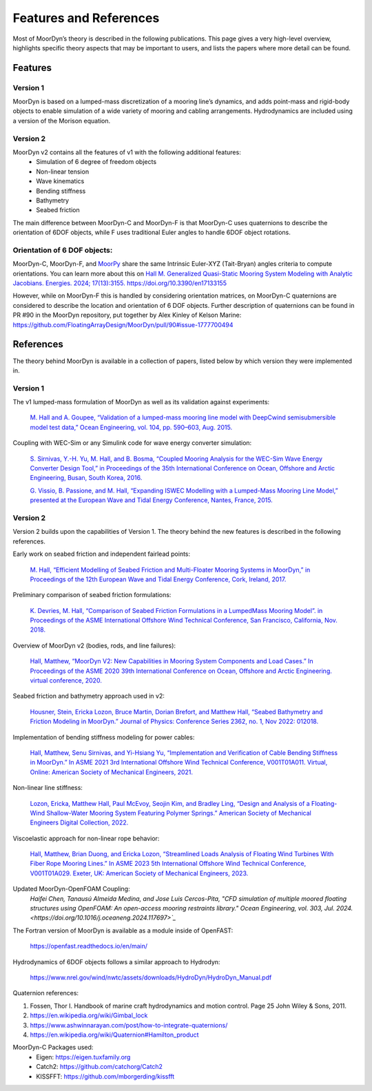 Features and References
=======================
.. _theory:

Most of MoorDyn’s theory is described in the following publications. This page 
gives a very high-level overview, highlights specific theory aspects that may 
be important to users, and lists the papers where more detail can be found.

Features
--------

Version 1
^^^^^^^^^
MoorDyn is based on a lumped-mass discretization of a mooring line’s dynamics, and adds point-mass and rigid-body objects to enable simulation of a wide 
variety of mooring and cabling arrangements. Hydrodynamics are included using a version of the Morison equation.

Version 2
^^^^^^^^^
MoorDyn v2 contains all the features of v1 with the following additional features:
  - Simulation of 6 degree of freedom objects
  - Non-linear tension
  - Wave kinematics
  - Bending stiffness
  - Bathymetry
  - Seabed friction

The main difference between MoorDyn-C and MoorDyn-F is that MoorDyn-C uses quaternions to describe the orientation of 6DOF objects, while F uses traditional Euler angles to handle 6DOF object rotations.

Orientation of 6 DOF objects:
^^^^^^^^^^^^^^^^^^^^^^^^^^^^^

MoorDyn-C, MoorDyn-F, and `MoorPy <https://github.com/NREL/MoorPy>`_ share the
same Intrinsic Euler-XYZ (Tait-Bryan) angles criteria to compute orientations.
You can learn more about this on
`Hall M. Generalized Quasi-Static Mooring System Modeling with Analytic Jacobians. Energies. 2024; 17(13):3155. https://doi.org/10.3390/en17133155 <https://www.mdpi.com/1996-1073/17/13/3155>`_

However, while on MoorDyn-F this is handled by considering orientation
matrices, on MoorDyn-C quaternions are considered to describe the location and
orientation of 6 DOF objects.
Further description of quaternions can be found in PR #90 in the MoorDyn
repository, put together by Alex Kinley of Kelson Marine:
https://github.com/FloatingArrayDesign/MoorDyn/pull/90#issue-1777700494

References
----------

The theory behind MoorDyn is available in a collection of papers, listed below by which version they were implemented in.

Version 1
^^^^^^^^^
The v1 lumped-mass formulation of MoorDyn as well as its validation against experiments:

  `M. Hall and A. Goupee, “Validation of a lumped-mass mooring line model with DeepCwind semisubmersible model test data,” 
  Ocean Engineering, vol. 104, pp. 590–603, Aug. 2015. <http://www.sciencedirect.com/science/article/pii/S0029801815002279>`_

Coupling with WEC-Sim or any Simulink code for wave energy converter simulation:

  `S. Sirnivas, Y.-H. Yu, M. Hall, and B. Bosma, “Coupled Mooring Analysis for the WEC-Sim Wave Energy Converter Design Tool,” 
  in Proceedings of the 35th International Conference on Ocean, Offshore and Arctic Engineering, Busan, South Korea, 2016.
  <http://www.nrel.gov/docs/fy16osti/65918.pdf>`_

  `G. Vissio, B. Passione, and M. Hall, “Expanding ISWEC Modelling with a Lumped-Mass Mooring Line Model,” 
  presented at the European Wave and Tidal Energy Conference, Nantes, France, 2015. <http://matt-hall.ca/docs/vissio_2015_eim.pdf>`_

Version 2
^^^^^^^^^

Version 2 builds upon the capabilities of Version 1. The theory behind the new features is described in the following references. 

Early work on seabed friction and independent fairlead points:

  `M. Hall, “Efficient Modelling of Seabed Friction and Multi-Floater Mooring Systems in MoorDyn,” 
  in Proceedings of the 12th European Wave and Tidal Energy Conference, Cork, Ireland, 2017. <http://matt-hall.ca/docs/hall_2017_ems.pdf>`_

Preliminary comparison of seabed friction formulations:

  `K. Devries, M. Hall, “Comparison of Seabed Friction Formulations in a LumpedMass Mooring Model”. in Proceedings of the ASME 
  International Offshore Wind Technical Conference, San Francisco, California, Nov. 2018. <http://matt-hall.ca/publications.html>`_

Overview of MoorDyn v2 (bodies, rods, and line failures):

  `Hall, Matthew, “MoorDyn V2: New Capabilities in Mooring System Components and Load Cases.” In Proceedings of the ASME 2020 39th International 
  Conference on Ocean, Offshore and Arctic Engineering. virtual conference, 2020. <https://www.nrel.gov/docs/fy20osti/76555.pdf>`_

Seabed friction and bathymetry approach used in v2:

  `Housner, Stein, Ericka Lozon, Bruce Martin, Dorian Brefort, and Matthew Hall, “Seabed Bathymetry and Friction Modeling in MoorDyn.” Journal of 
  Physics: Conference Series 2362, no. 1, Nov 2022: 012018. <https://doi.org/10.1088/1742-6596/2362/1/012018>`_

Implementation of bending stiffness modeling for power cables:

  `Hall, Matthew, Senu Sirnivas, and Yi-Hsiang Yu, “Implementation and Verification of Cable Bending Stiffness in MoorDyn.” In ASME 2021 3rd International Offshore Wind 
  Technical Conference, V001T01A011. Virtual, Online: American Society of Mechanical Engineers, 2021. <https://doi.org/10.1115/IOWTC2021-3565>`_

Non-linear line stiffness:

 `Lozon, Ericka, Matthew Hall, Paul McEvoy, Seojin Kim, and Bradley Ling, “Design and Analysis of a Floating-Wind Shallow-Water Mooring System 
 Featuring Polymer Springs.” American Society of Mechanical Engineers Digital Collection, 2022. <https://doi.org/10.1115/IOWTC2022-98149>`_

Viscoelastic approach for non-linear rope behavior:

  `Hall, Matthew, Brian Duong, and Ericka Lozon, “Streamlined Loads Analysis of Floating Wind Turbines With Fiber Rope Mooring Lines.” In ASME 2023 
  5th International Offshore Wind Technical Conference, V001T01A029. Exeter, UK: American Society of Mechanical Engineers, 2023. <https://doi.org/10.1115/IOWTC2023-119524>`_

Updated MoorDyn-OpenFOAM Coupling:
  `Haifei Chen, Tanausú Almeida Medina, and Jose Luis Cercos-Pita, "CFD simulation of multiple moored floating structures using OpenFOAM: An open-access mooring restraints 
  library." Ocean Engineering, vol. 303, Jul. 2024. <https://doi.org/10.1016/j.oceaneng.2024.117697>`_`


The Fortran version of MoorDyn is available as a module inside of OpenFAST:
  
  https://openfast.readthedocs.io/en/main/

Hydrodynamics of 6DOF objects follows a similar approach to Hydrodyn:

  https://www.nrel.gov/wind/nwtc/assets/downloads/HydroDyn/HydroDyn_Manual.pdf

Quaternion references:

1. Fossen, Thor I. Handbook of marine craft hydrodynamics and motion control. 
   Page 25 John Wiley & Sons, 2011.
2. https://en.wikipedia.org/wiki/Gimbal_lock
3. https://www.ashwinnarayan.com/post/how-to-integrate-quaternions/
4. https://en.wikipedia.org/wiki/Quaternion#Hamilton_product

MoorDyn-C Packages used:
 - Eigen: https://eigen.tuxfamily.org 
 - Catch2: https://github.com/catchorg/Catch2
 - KISSFFT: https://github.com/mborgerding/kissfft

